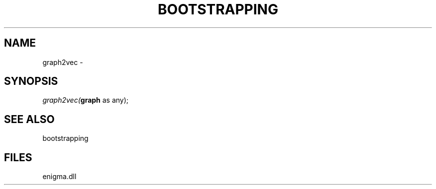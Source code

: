 .\" man page create by R# package system.
.TH BOOTSTRAPPING 1 2000-Jan "graph2vec" "graph2vec"
.SH NAME
graph2vec \- 
.SH SYNOPSIS
\fIgraph2vec(\fBgraph\fR as any);\fR
.SH SEE ALSO
bootstrapping
.SH FILES
.PP
enigma.dll
.PP
